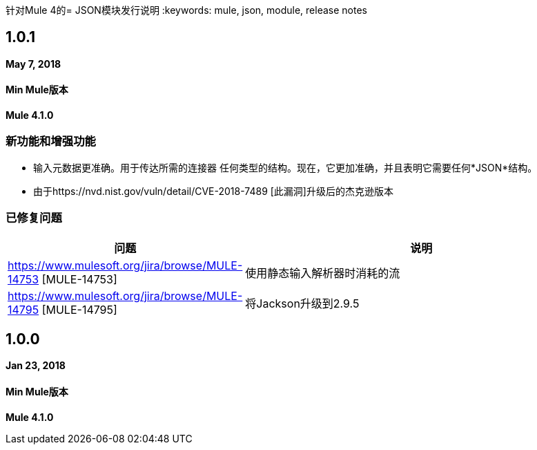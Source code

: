 针对Mule 4的=  JSON模块发行说明
:keywords: mule, json, module, release notes

==  1.0.1

*May 7, 2018*

====  Min Mule版本
*Mule 4.1.0*

=== 新功能和增强功能

* 输入元数据更准确。用于传达所需的连接器
任何类型的结构。现在，它更加准确，并且表明它需要任何*JSON*结构。
* 由于https://nvd.nist.gov/vuln/detail/CVE-2018-7489 [此漏洞]升级后的杰克逊版本

=== 已修复问题

[%header,cols="15a,85a"]
|===
|问题 |说明
|  https://www.mulesoft.org/jira/browse/MULE-14753 [MULE-14753]  | 使用静态输入解析器时消耗的流
|  https://www.mulesoft.org/jira/browse/MULE-14795 [MULE-14795]  | 将Jackson升级到2.9.5
|===

==  1.0.0

*Jan 23, 2018*

====  Min Mule版本
*Mule 4.1.0*
